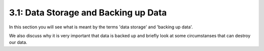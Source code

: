 =====================================
3.1: Data Storage and Backing up Data
=====================================
In this section you will see what is meant by the terms 'data storage' and 'backing up data'.

We also discuss why it is very important that data is backed up and briefly look at some circumstanses that can destroy our data.
